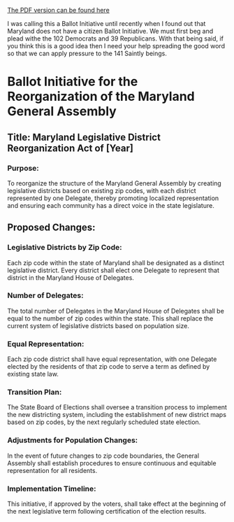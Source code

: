 [[https://drive.proton.me/urls/4PD0CZH3V0#qRLOXhRt9aLj][The PDF version can be found here]]

I was calling this a Ballot Initiative until recently when I found out that Maryland does not have a citizen Ballot Initiative. We must first beg and plead withe the 102 Democrats and 39 Republicans. With that being said, if you think this is a good idea then I need your help spreading the good word so that we can apply pressure to the 141 Saintly beings.

* Ballot Initiative for the Reorganization of the Maryland General Assembly

** Title: Maryland Legislative District Reorganization Act of [Year]

*** Purpose:
To reorganize the structure of the Maryland General Assembly by creating legislative districts based on existing zip codes, with each district represented by one Delegate, thereby promoting localized representation and ensuring each community has a direct voice in the state legislature.

** Proposed Changes:

*** Legislative Districts by Zip Code:
    Each zip code within the state of Maryland shall be designated as a distinct legislative district. Every district shall elect one Delegate to represent that district in the Maryland House of Delegates.

*** Number of Delegates:
    The total number of Delegates in the Maryland House of Delegates shall be equal to the number of zip codes within the state. This shall replace the current system of legislative districts based on population size.

*** Equal Representation:
    Each zip code district shall have equal representation, with one Delegate elected by the residents of that zip code to serve a term as defined by existing state law.

*** Transition Plan:
    The State Board of Elections shall oversee a transition process to implement the new districting system, including the establishment of new district maps based on zip codes, by the next regularly scheduled state election.

***  Adjustments for Population Changes:
    In the event of future changes to zip code boundaries, the General Assembly shall establish procedures to ensure continuous and equitable representation for all residents.

*** Implementation Timeline:
    This initiative, if approved by the voters, shall take effect at the beginning of the next legislative term following certification of the election results.
